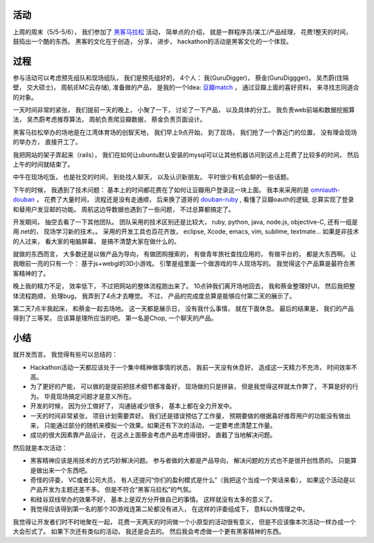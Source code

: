 .. image:: http://topgeek.org/wp-content/uploads/2012/04/hackson.jpg
  :align: center         

活动
----------------

上周的周末（5/5-5/6）， 我们参加了 `黑客马拉松 <http://topgeek.org/?p=399>`_ 活动， 
简单点的介绍， 就是一群程序员/美工/产品经理， 花费1整天的时间， 鼓捣出一个酷的东西。
黑客的文化在于创造， 分享， 进步， hackathon的活动是黑客文化的一个体现。

过程
----------------

参与活动可以考虑预先组队和现场组队， 我们是预先组好的， 4个人： 我(GuruDigger)， 蔡金(GuruDiggger)， 吴杰蔚(住隔壁， 交大硕士)， 周航(EMC云存储),
准备做的产品， 是我的一个Idea: `豆瓣match <http://gurudigger.com/balloons/164>`_ ， 通过豆瓣上面的喜好资料， 来寻找志同道合的对象。

一天时间非常的紧张， 我们提前一天的晚上， 小聚了一下， 讨论了一下产品， 以及具体的分工。 我负责web前端和数据挖掘算法， 吴杰蔚考虑推荐算法， 
周航负责爬豆瓣数据， 蔡金负责页面设计。

黑客马拉松举办的场地是在江湾体育场的创智天地， 我们早上9点开始， 到了现场， 我们抢了一个靠近门的位置， 没有理会现场的举办方， 直接开工了。

我把网站的架子弄起来（rails）， 我们在如何让ubuntu默认安装的mysql可以让其他机器访问到这点上花费了比较多的时间， 然后上午的时间就结束了。

中午在现场吃饭， 也是社交的时间， 到处找人聊天， 以及认识新朋友。 平时很少有机会聊的一些话题。

下午的时候， 我遇到了技术问题： 基本上的时间都花费在了如何让豆瓣用户登录这一块上面。 我本来采用的是 `omniauth-douban <https://github.com/ballantyne/omniauth-douban>`_ ， 花费了大量时间， 流程还是没有走通顺， 后来换了道哥的 `douban-ruby <https://github.com/lidaobing/douban-ruby>`_ , 看懂了豆瓣oauth的逻辑, 总算实现了登录和替用户发豆邮的功能。 周航这边导数据也遇到了一些问题， 不过总算都搞定了。

开发期间， 抽空去看了一下其他团队。 团队采用的技术区别还是比较大， 
ruby, python, java, node.js, objective-C, 还有一组是用.net的， 现场学习新的技术。。
采用的开发工具也百花齐放， eclipse, Xcode, emacs, vim, sublime, textmate... 
如果是非技术的人过来， 看大家的电脑屏幕， 是搞不清楚大家在做什么的。 

就做的东西而言， 大多数还是以做产品为导向， 有做团购搜索的， 有做青年旅社查找应用的， 有做平台的， 都是大东西啊。
让我眼前一亮的只有一个： 基于js+webgl的3D小游戏。 引擎是组里面一个做游戏的牛人现场写的。 我觉得这个产品算是最符合黑客精神的了。

晚上我的精力不足， 效率低下， 不过把网站的整体流程跑出来了。 10点钟我们离开场地回去， 我和蔡金整理好UI， 然后我把整体流程跑顺， 处理bug， 我弄到了4点才去睡觉。 不过， 产品的完成度总算是能够应付第二天的展示了。

第二天7点半我起床， 和蔡金一起去场地。 这一天都是展示日， 没有我什么事情， 就在下面休息。 
最后的结果是， 我们的产品得到了三等奖， 应该算是理所应当的吧。 第一名是Chop, 一个聊天的产品。

.. image:: http://image20.it168.com/201205_500x375/1041/349bd5185b1d5905.jpg
  :align: center        


小结
--------------------
就开发而言。 我觉得有些可以总结的：

- Hackathon活动一天都应该处于一个集中精神做事情的状态， 我前一天没有休息好， 造成这一天精力不充沛， 时间效率不高。 
- 为了更好的产能， 可以做的是提前把技术细节都准备好， 现场做的只是拼装， 但是我觉得这样就太作弊了， 不算是好的行为。 毕竟现场搞定问题才是意义所在。
- 开发的时候， 因为分工做好了， 沟通链减少很多， 基本上都在全力开发中。
- 一天的时间非常紧张， 项目计划需要弄好。 我们还是错误预估了工作量， 预期要做的根据喜好推荐用户的功能没有做出来， 只能通过部分的随机来模拟一个效果。如果还有下次的活动， 一定要考虑清楚工作量。
- 成功的很大因素靠产品设计， 在这点上面蔡金考虑产品考虑得很好。 直截了当地解决问题。

然后就是本次活动：

- 黑客精神应该是用技术的方式巧妙解决问题。 参与者做的大都是产品导向， 解决问题的方式也不是很开创性质的。 只能算是做出来一个东西吧。
- 奇怪的评委， VC或者公司大员， 有人还提问“你们的盈利模式是什么”（我把这个当成一个笑话来看）， 如果这个活动是以产品开发为主题还差不多。 但是不符合“黑客马拉松”的气氛。
- 和硅谷双线举办的效果不好， 基本上是双方分开做自己的事情。 这样就没有太多的意义了。
- 我觉得应该得到第一名的那个3D游戏连第二轮都没有进入， 在这样的评委组成下， 意料以外情理之中。

我觉得让开发者们时不时地聚在一起， 花费一天两天的时间做一个小原型的活动很有意义， 
但是不应该像本次活动一样办成一个大会形式了。 如果下次还有类似的活动， 我还是会去的。 
然后我会考虑做一个更有黑客精神的东西。
